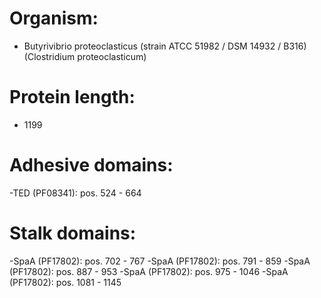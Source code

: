 * Organism:
- Butyrivibrio proteoclasticus (strain ATCC 51982 / DSM 14932 / B316) (Clostridium proteoclasticum)
* Protein length:
- 1199
* Adhesive domains:
-TED (PF08341): pos. 524 - 664
* Stalk domains:
-SpaA (PF17802): pos. 702 - 767
-SpaA (PF17802): pos. 791 - 859
-SpaA (PF17802): pos. 887 - 953
-SpaA (PF17802): pos. 975 - 1046
-SpaA (PF17802): pos. 1081 - 1145

